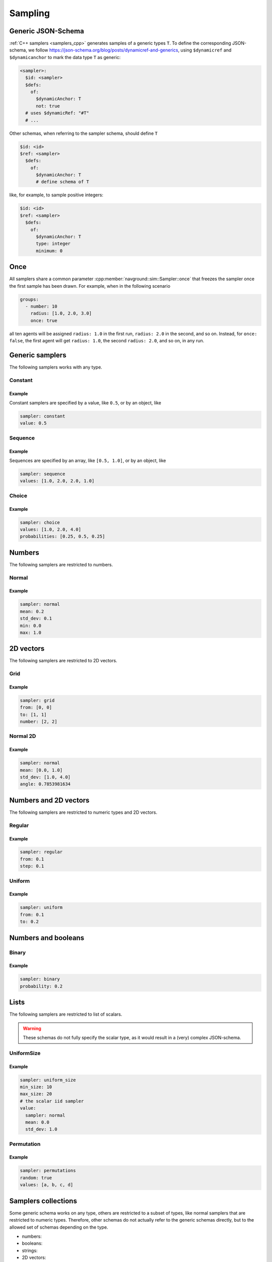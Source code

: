 ========
Sampling
========

Generic JSON-Schema 
===================

:ref:`C++ samplers <samplers_cpp>` generates samples of a generic types ``T``. To define the corresponding JSON-schema, we follow `<https://json-schema.org/blog/posts/dynamicref-and-generics>`_, using ``$dynamicref`` and ``$dynamicanchor`` to mark the data type ``T`` as generic:


.. code-block:: yaml

   <sampler>:
     $id: <sampler>
     $defs:
       of:
         $dynamicAnchor: T
         not: true
     # uses $dynamicRef: "#T"
     # ...

Other schemas, when referring to the sampler schema, should define  ``T``

.. code-block:: yaml

   $id: <id>
   $ref: <sampler>
     $defs:
       of:
         $dynamicAnchor: T
         # define schema of T   

like, for example, to sample positive integers:

.. code-block:: yaml

   $id: <id>
   $ref: <sampler>
     $defs:
       of:
         $dynamicAnchor: T
         type: integer
         minimum: 0

Once
====

All samplers share a common parameter :cpp:member:`navground::sim::Sampler::once` that freezes the sampler once the first sample has been drawn.  For example, when in the following scenario

.. code-block:: yaml

   groups:
     - number: 10
       radius: [1.0, 2.0, 3.0]
       once: true

all ten agents will be assigned ``radius: 1.0`` in the first run, ``radius: 2.0`` in the second, and so on. Instead, for ``once: false``, the first agent will get ``radius: 1.0``, the second  ``radius: 2.0``, and so on, in any run.

Generic samplers
================

The following samplers works with any type.

Constant
--------

.. schema:: navground.sim.schema.bundle()["$defs"]["const"]

Example
~~~~~~~

Constant samplers are specified by a value, like ``0.5``, or by an object, like

.. code-block:: yaml

   sampler: constant
   value: 0.5

.. _sequence:

Sequence
--------

.. schema:: navground.sim.schema.bundle()["$defs"]["sequence"]

Example
~~~~~~~

Sequences are specified by an array, like ``[0.5, 1.0]``, or by an object, like

.. code-block:: yaml

   sampler: sequence
   values: [1.0, 2.0, 2.0, 1.0]   

Choice
------

.. schema:: navground.sim.schema.bundle()["$defs"]["choice"]

Example
~~~~~~~

.. code-block:: yaml

   sampler: choice
   values: [1.0, 2.0, 4.0] 
   probabilities: [0.25, 0.5, 0.25]

Numbers
=======

The following samplers are restricted to numbers.

Normal
------

.. schema:: navground.sim.schema.bundle()["$defs"]["normal"]

Example
~~~~~~~

.. code-block:: yaml

   sampler: normal
   mean: 0.2
   std_dev: 0.1
   min: 0.0
   max: 1.0

2D vectors
==========

The following samplers are restricted to 2D vectors.

Grid
----

.. schema:: navground.sim.schema.bundle()["$defs"]["grid"]

Example
~~~~~~~

.. code-block:: yaml

   sampler: grid
   from: [0, 0]
   to: [1, 1]
   number: [2, 2]

Normal 2D
----------

.. schema:: navground.sim.schema.bundle()["$defs"]["normal2d"]

Example
~~~~~~~

.. code-block:: yaml

   sampler: normal
   mean: [0.0, 1.0]
   std_dev: [1.0, 4.0]
   angle: 0.7853981634

Numbers and 2D vectors
======================

The following samplers are restricted to numeric types and 2D vectors.

Regular
-------

.. schema:: navground.sim.schema.bundle()["$defs"]["regular"]
   
Example
~~~~~~~

.. code-block:: yaml

   sampler: regular
   from: 0.1
   step: 0.1


Uniform
-------

.. schema:: navground.sim.schema.bundle()["$defs"]["uniform"]

Example
~~~~~~~

.. code-block:: yaml

   sampler: uniform
   from: 0.1
   to: 0.2

Numbers and booleans
====================

Binary
------

.. schema:: navground.sim.schema.bundle()["$defs"]["binary"]

Example
~~~~~~~

.. code-block:: yaml

   sampler: binary
   probability: 0.2


Lists
=====

The following samplers are restricted to list of scalars.


.. warning::

   These schemas do not fully specify the scalar type,
   as it would result in a (very) complex JSON-schema.


UniformSize
-----------

.. schema:: navground.sim.schema.bundle()["$defs"]["uniform_size"]


Example
~~~~~~~

.. code-block:: yaml

   sampler: uniform_size
   min_size: 10
   max_size: 20
   # the scalar iid sampler
   value: 
     sampler: normal
     mean: 0.0
     std_dev: 1.0

Permutation
-----------

.. schema:: navground.sim.schema.bundle()["$defs"]["permutation"]

Example
~~~~~~~

.. code-block:: yaml

   sampler: permutations
   random: true
   values: [a, b, c, d]



.. _samplers_yaml:

Samplers collections
====================

Some generic schema works on any type, others are restricted to a subset of types, like normal samplers that are restricted to numeric types. Therefore, other schemas do not actually refer to the generic schemas directly, but to the allowed set of schemas depending on the type.

- numbers:

  .. schema:: navground.sim.schema.bundle()['$defs']['number_sampler']

- booleans:

  .. schema:: navground.sim.schema.bundle()['$defs']['boolean_sampler']

- strings:

  .. schema:: navground.sim.schema.bundle()['$defs']['string_sampler']

- 2D vectors:

  .. schema:: navground.sim.schema.bundle()['$defs']['vector2_sampler']

- list of scalar types:

  .. schema:: navground.sim.schema.bundle()['$defs']['list_sampler'] 

Example
-------

For a scenario that has string property "name", the corresponding scheme will contain 

.. code-block:: yaml

   # ...
   properties:
     name:
       $id: name
       $ref: sampler
       $defs:
         of: 
           $dynamicRef: T
           type: string
     #...

and will accept any of the following instances

- .. code-block:: yaml

     # constant works on strings
     name: "apple"

- .. code-block:: yaml

     # sequence works on strings
     name: ["apple", "pear"]

- .. code-block:: yaml

     # choice works on strings
     name: 
       sampler: choice
       values: ["apple", "your name"]

but none of these instances

- .. code-block:: yaml

     # wrong type
     name: 1

- .. code-block:: yaml

     # uniform does not work on strings
     name: 
       sampler: uniform
       from: "apple"
       to: "pear"

